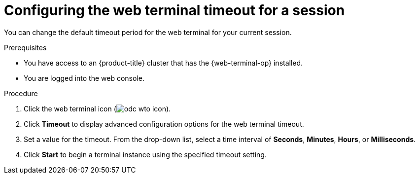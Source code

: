 
// Module is included in the following assemblies:
//
// * web_console/web_terminal/configuring-web-terminal.adoc

:_mod-docs-content-type: PROCEDURE
[id="odc-configure-web-terminal-timeout-session_{context}"]
= Configuring the web terminal timeout for a session

You can change the default timeout period for the web terminal for your current session.

.Prerequisites

* You have access to an {product-title} cluster that has the {web-terminal-op} installed.
* You are logged into the web console.

.Procedure

. Click the web terminal icon (image:odc-wto-icon.png[title="web terminal icon"]).
. Click *Timeout* to display advanced configuration options for the web terminal timeout.
. Set a value for the timeout. From the drop-down list, select a time interval of *Seconds*, *Minutes*, *Hours*, or *Milliseconds*.
. Click *Start* to begin a terminal instance using the specified timeout setting.